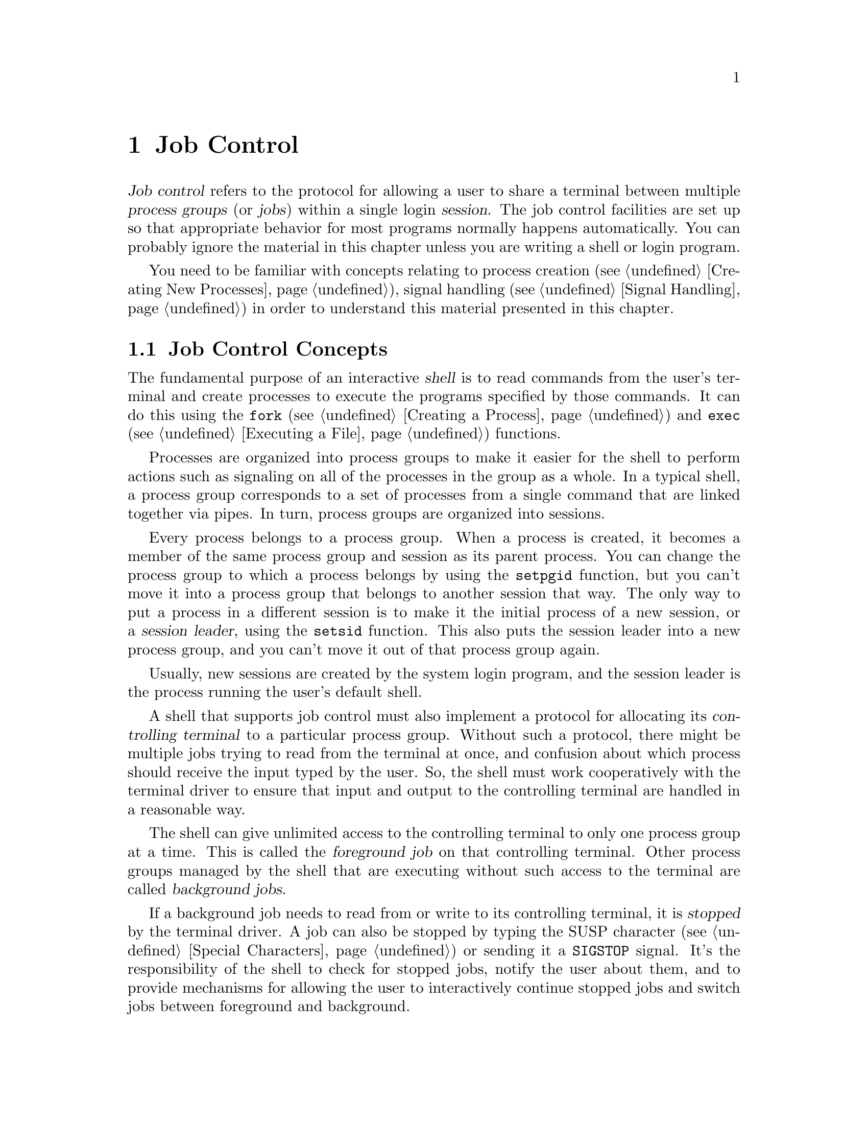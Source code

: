@node Job Control
@chapter Job Control

@cindex process groups
@cindex job control
@cindex job
@cindex session
@dfn{Job control} refers to the protocol for allowing a user to share a
terminal between multiple @dfn{process groups} (or @dfn{jobs}) within a
single login @dfn{session}.  The job control facilities are set up so
that appropriate behavior for most programs normally happens
automatically.  You can probably ignore the material in this chapter
unless you are writing a shell or login program.

You need to be familiar with concepts relating to process creation
(@pxref{Creating New Processes}), signal handling (@pxref{Signal
Handling}) in order to understand this material presented in this
chapter.

@menu
* Job Control Concepts::		Introduction and overview.
* Job Control is Optional::		Not all POSIX systems support 
					 job control.
* Controlling Terminal of a Process::	How a process gets its controlling
					 terminal.
* Access to the Controlling Terminal::	How processes share the controlling
					 terminal
* Orphaned Process Groups::
* Implementing a Job Control Shell::	What a shell must do to implement
					 job control.
* Job Control Functions::		Detailed specification of the
					 functional interface.
@end menu

@node Job Control Concepts
@section Job Control Concepts

@cindex shell
The fundamental purpose of an interactive @dfn{shell} is to read
commands from the user's terminal and create processes to execute the
programs specified by those commands.  It can do this using the
@code{fork} (@pxref{Creating a Process}) and @code{exec}
(@pxref{Executing a File}) functions.

Processes are organized into process groups to make it easier for the
shell to perform actions such as signaling on all of the processes in
the group as a whole.  In a typical shell, a process group corresponds
to a set of processes from a single command that are linked together via
pipes.  In turn, process groups are organized into sessions.  

@cindex session leader
Every process belongs to a process group.  When a process is created, it
becomes a member of the same process group and session as its parent
process.  You can change the process group to which a process belongs by
using the @code{setpgid} function, but you can't move it into a process
group that belongs to another session that way.  The only way to put a
process in a different session is to make it the initial process of a
new session, or a @dfn{session leader}, using the @code{setsid}
function.  This also puts the session leader into a new process group,
and you can't move it out of that process group again.

Usually, new sessions are created by the system login program, and the
session leader is the process running the user's default shell.

@cindex controlling terminal
A shell that supports job control must also implement a protocol for
allocating its @dfn{controlling terminal} to a particular process group.
Without such a protocol, there might be multiple jobs trying to read
from the terminal at once, and confusion about which process should
receive the input typed by the user.  So, the shell must work
cooperatively with the terminal driver to ensure that input and output
to the controlling terminal are handled in a reasonable way.

@cindex foreground job
@cindex background job
The shell can give unlimited access to the controlling terminal to only
one process group at a time.  This is called the @dfn{foreground job} on
that controlling terminal.  Other process groups managed by the shell
that are executing without such access to the terminal are called
@dfn{background jobs}.

@cindex stopped job
If a background job needs to read from or write to its controlling
terminal, it is @dfn{stopped} by the terminal driver.  A job can also be
stopped by typing the SUSP character (@pxref{Special Characters}) or
sending it a @code{SIGSTOP} signal.  It's the responsibility
of the shell to check for stopped jobs, notify the user about them, and
to provide mechanisms for allowing the user to interactively continue
stopped jobs and switch jobs between foreground and background.

@xref{Access to the Controlling Terminal}, for more information about
I/O to the controlling terminal,

@node Job Control is Optional
@section Job Control is Optional
@cindex job control is optional

Not all operating systems support job control.  The GNU system does
support job control, but if you are using the GNU library on some other
system, that system may not support job control itself.

You can use the @code{_POSIX_JOB_CONTROL} macro to test at compile-time
whether the system supports job control.  @xref{System Parameters}.

If job control is not supported, then there can be only one process
group per session, which behaves as if it were always in the foreground.
The functions for creating additional process groups simply fail.
The macros naming the various job control signals (@pxref{Job Control
Signals}) are defined even if job control is not supported.  However,
the system never generates these signals, and attempts to send a job
control signal or examine or specify their actions fail.


@node Controlling Terminal of a Process
@section Controlling Terminal of a Process

One of the attributes of a process is its controlling terminal.  Child
processes created with @code{fork} inherit the controlling terminal from
their parent process.  In this way, all the processes in a session
inherit the controlling terminal from the session leader.

@cindex controlling process
A session leader that has control of a terminal is called the
@dfn{controlling process} of that terminal.  You generally do not need
to worry about the exact mechanism used to allocate a controlling
terminal to a session, since it is done for you by the system when you
log in.  In the GNU system, a new session gains control of a terminal by
opening a terminal device file.  In other systems, a controlling
terminal might be assigned to a session in some other way.

An individual process relinquishes its controlling terminal when it
calls @code{setsid} to become the leader of a new session.
@xref{Process Group Functions}.


@node Access to the Controlling Terminal
@section Access to the Controlling Terminal
@cindex controlling terminal, access to

Processes in the foreground job of a controlling terminal have
unrestricted access to that terminal; bacground proesses do not.  This
section describes in more details what happens when a process in a
background job tries to access its controlling terminal.

@cindex @code{SIGTTIN}, from background job
When a process in a background job tries to read from its controlling
terminal, the process group is usually sent a @code{SIGTTIN} signal.
This normally causes all of the processes in that group to stop.
However, if the reading process is ignoring or blocking this signal,
then @code{read} fails with a @code{EIO} error instead.

@cindex @code{SIGTTOU}, from background job
Similarly, when a process in a background job tries to write to its
controlling terminal, the default behavior is to send a @code{SIGTTOU} 
signal to the process group.  However, the behavior is modified by the
@code{TOSTOP} bit of the local modes flags (@pxref{Local Modes}).  If
this bit is not set, then writing to the controlling terminal is always
permitted without sending a signal.  Writing is also permitted if the
@code{SIGTTOU} signal is being ignored or blocked by the writing
process.

For more information about the primitive @code{read} and @code{write}
functions, see @ref{I/O Primitives}.


@node Orphaned Process Groups
@section Orphaned Process Groups
@cindex orphaned process group

When a controlling process terminates, its terminal becomes free and a
new session can be established on it.  This could cause a problem if any
processes from the old session are still trying to use that terminal.
To prevent such problems, all of the processes in a session are sent a
@code{SIGHUP} signal when the session leader terminates.

Ordinarily, receiving a @code{SIGHUP} signal causes a process to
terminate.  However, if you have your program ignore this signal or
establish a handler for it (@pxref{Signal Handling}), it can continue
running even after its controlling process terminates.  A process group
that continues running even after its session leader has terminated is
called an @dfn{orphaned process group}.

Processes in an orphaned process group cannot read from or write to the
controlling terminal.  Attempts to do so will fail with an @code{EIO}
error.


@node Implementing a Job Control Shell
@section Implementing a Job Control Shell

This section describes what a shell must do to implement job control by
presenting an extensive example program to illustrate the concepts
involved.

@iftex
@itemize @bullet
@item 
@ref{Data Structures and Utilities}, introduces the example program
and its primary data structures.

@item
@ref{Initializing the Shell}, discusses actions which the shell must
perform before taking responsibility for job control.

@item
@ref{Launching Jobs}, includes information about how to create jobs
to execute commands.

@item
@ref{Foreground and Background Jobs}, discusses what the shell should
do differently when launching jobs in the foreground as opposed to
a background job.

@item
@ref{Stopped and Terminated Jobs}, discusses reporting of job status
back to the shell.

@item
@ref{Continuing Stopped Jobs}, tells you how to continue jobs that
have been stopped.

@item
@ref{The Missing Pieces}, discusses other parts of the shell.
@end itemize
@end iftex

@menu
* Data Structures and Utilities::	Introduction to the sample shell.
* Initializing the Shell::		What the shell must do to take
					 responsibility for job control.
* Launching Jobs::			Creating jobs to execute commands.
* Foreground and Background Jobs::	What the shell must do after launching
					 the job.
* Stopped and Terminated Jobs::		Reporting job status.
* Continuing Stopped Jobs::		How to continue a stopped job in
					 the foreground or background.
* The Missing Pieces::			Other parts of the shell.
@end menu

@node Data Structures and Utilities
@subsection Data Structures and Utilities

All of the program examples included in this chapter are part of
a simple shell program.  This section presents the data structures
and some utility functions which are used throughout the example.

The sample shell deals with two main kinds of data structures.  The
@code{Job} type contains information about a job, which is a
set of subprocesses linked together with pipes.  The @code{Process} type
holds information about a single subprocess.  Here are the relevant
data structure declarations:

@example
/* @r{A Process is a single process.}  */

typedef struct process @{
  struct process *next;       /* @r{next process in pipeline} */
  char **argv;                /* @r{for exec} */
  pid_t pid;                  /* @r{process ID} */
  char completed;             /* @r{true if process has completed} */
  char stopped;               /* @r{true if process has stopped} */
  int status;                 /* @r{reported status value} */
@} process;


/* @r{A Job is a pipeline of Processes.}  */

typedef struct job @{
  struct job *next;           /* @r{next active job} */
  char *command;              /* @r{command line, used for messages} */
  process *first_process;     /* @r{list of processes in this job} */
  pid_t pgid;                 /* @r{process group ID} */
  char notified;              /* @r{true if user told about stopped job} */
  struct termios tmodes;      /* @r{saved terminal modes} */
  int stdin, stdout, stderr;  /* @r{standard i/o channels} */
@} job;


/* @r{The active jobs are linked into a list.  This is its head.}   */

job *first_job = NULL;
@end example

Here are some utility functions that are used for operating on @code{Job}
objects.

@example
/* @r{Find the active job with the indicated pgid.}  */

job *
find_job (pid_t pgid)
@{
  job *j;
  
  for (j = first_job; j; j = j->next)
    if (j->pgid == pgid)
      return j;
  return NULL;
@}


/* @r{Return true if all processes in the job have stopped or completed.}  */

int
job_is_stopped (job *j)
@{
  process *p;
  
  for (p = j->first_process; p; p = p->next)
    if (!p->completed  && !p->stopped)
      return 0;
  return 1;
@}


/* @r{Return true if all processes in the job have completed.}  */

int
job_is_completed (job *j)
@{
  process *p;
  
  for (p = j->first_process; p; p = p->next)
    if (!p->completed)
      return 0;
  return 1;
@}
@end example


@node Initializing the Shell
@subsection Initializing the Shell
@cindex job control, enabling
@cindex subshell

When a shell program that normally performs job control is started, it
has to be careful in case it has been invoked from another shell that is
already doing its own job control.  

A subshell that runs non-interactively cannot support job control.  It
must leave all processes it creates in the same process group as the
shell itself; this allows the non-interactive shell and its child
processes to be treated as a single job by the parent shell.

A subshell that runs interactively has to ensure that it has been placed
in the foreground by its parent shell before it can enable job control
itself.  It does this by getting its initial process group ID with the
@code{getpgrp} function, and comparing it to the process group ID of the
current foreground job associated with its controlling terminal (which
can be retrieved using the @code{tcgetpgrp} function).

If the subshell is not running as a foreground job, it must stop itself
by sending a @code{SIGTTIN} signal to its own process group.  Remember
that a job cannot arbitrarily put itself into the foreground; it must
wait for the user to tell the shell to do this.  If the job is continued
again, it should repeat the check and stop itself again if it is still
not in the foreground.

@cindex job control, enabling
Once the subshell has been placed into the foreground by its parent
shell, it can enable its own job control.  It does this by calling
@code{setpgid} to put itself into its own process group, and then
calling @code{tcsetpgrp} to place this process group into the
foreground.

When a shell enables job control, it should set itself to ignore all the
job control stop signals so that it doesn't accidentally stop itself.
You can do this by setting the action for all the stop signals to
@code{SIG_IGN}.

Here is the initialization code for the sample shell that shows how to
do all of this.

@example
/* @r{Keep track of attributes of the shell.}  */

pid_t shell_pgid;
struct termios shell_tmodes;
int shell_terminal;
int shell_is_interactive;


/* @r{Make sure the shell is running interactively as the foreground job}
   @r{before proceeding.} */

void
init_shell ()
@{
  
  /* @r{See if we are running interactively.}  */
  shell_terminal = STDIN_FILENO;
  shell_is_interactive = isatty (shell_terminal);

  if (shell_is_interactive) @{

    /* @r{Loop until we are in the foreground.}  */
    while (tcgetpgrp (shell_terminal) != (shell_pgid = getpgrp ()))
      kill (-shell_pgid, SIGTTIN);
  
    /* @r{Ignore interactive and job-control signals.}  */
    signal (SIGINT, SIG_IGN);
    signal (SIGQUIT, SIG_IGN);
    signal (SIGTSTP, SIG_IGN);
    signal (SIGTTIN, SIG_IGN);
    signal (SIGTTOU, SIG_IGN);
    signal (SIGCHLD, SIG_IGN);
    
    /* @r{Put ourselves in our own process group.}  */
    shell_pgid = getpid ();
    if (setpgid (shell_pgid, shell_pgid) < 0) @{
      fprintf (stderr, "Couldn't put the shell in its own process group.\n");
      exit (errno);
    @}
    
    /* @r{Grab control of the terminal.}  */
    tcsetpgrp (shell_terminal, shell_pgid);
  
    /* @r{Save default terminal attributes for shell.}  */
    tcgetattr (shell_terminal, &shell_tmodes);
  @}
@}
@end example


@node Launching Jobs
@subsection Launching Jobs
@cindex launching jobs

Once the shell has taken responsibility for performing job control on
its controlling terminal, it can launch jobs in response to commands
typed by the user.

To create the processes in a process group, you use the same @code{fork}
and @code{exec} functions described in @ref{Creating New Processes}.
Since there are multiple child processes involved, though, things are a
little more complicated and you need to take extra care to do things in
the correct order and coordinate which process is doing what.
Otherwise, nasty race conditions can result.

You can either make all the processes in the process group be children
of the shell process, or you can make one process in group be the
ancestor of all the other processes in that group.  The sample shell
program presented in this chapter uses the first approach because it
makes bookkeeping somewhat simpler.

@cindex process group leader
@cindex process group ID
As each process is forked, it should put itself in the new process group
by calling @code{setpgid}; see @ref{Process Group Functions}.  The first
process in the new group becomes its @dfn{process group leader}, and its
process ID becomes the @dfn{process group ID} for the group.

@cindex race conditions, relating to job control
The shell should also call @code{setpgid} to put each of its child
processes into the new process group.  This is because there is a
potential timing problem: each child process must be put in the process
group before it begins executing a new program, and the shell depends on
having all the child processes in the group before it continues
executing.  Having both the child processes and the shell call
@code{setpgid} ensures that the right things happen no matter which
process gets to it first.

If the job is being launched as a foreground job, the new process group
also needs to be put into the foreground on the controlling terminal
using @code{tcsetpgrp}.  Again, this should be done by the shell as well
as by each of its child processes, to avoid race conditions.

The next thing that has to be done by each child process is to reset its
signal actions.

During initialization, the shell process set itself to ignore job
control signals; see @ref{Initializing the Shell}.  As a result, any child
processes it creates also ignore these signals by inheritance.  This is
definitely undesirable, so each child process should explicitly set the
actions for these signals back to @code{SIG_DFL} just after it is forked.

@cindex stop signals, handling of
(Applications also have a responsibility not to mess up the handling of
stop signals.  In general, an application should assume that it inherits
the correct handling of these signals from the shell.  Some applications
disable the normal interpretation of the SUSP character; see @ref{Special
Characters}.  If you are writing a program that does this, you can make your
application be a ``good citizen'' by providing some other mechanism for
users to interactively stop the job.  Implementationally, this involves
sending a @code{SIGTSTP} signal to the process group of the process, not
just to the process itself.)

Finally, each child process should call @code{exec} in the normal way.
This is also the point at which redirection of the standard input and 
output channels should be handled.  @xref{Duplicating Descriptors},
for an explanation of how to do this.

Here is the function from the sample shell program that is responsible
for launching a program.  The function is executed by each child process
immediately after it has been forked by the shell, and never returns.

@example
void
launch_process (process *p, pid_t pgid,
                int infile, int outfile, int errfile,
                int foreground)
@{
  pid_t pid;

  if (shell_is_interactive) @{
  
    /* @r{Put the process into the process group and give the process group}
     * @r{the terminal, if appropriate.}
     * @r{This has to be done both by the shell and in the individual}
     * @r{child processes because of potential race conditions.}
     */
    pid = getpid ();
    if (pgid == 0) pgid = pid;
    setpgid (pid, pgid);
    if (foreground)
      tcsetpgrp (shell_terminal, pgid);
  
    /* @r{Set the handling for these signals back to the default.}  */
    signal (SIGINT, SIG_DFL);
    signal (SIGQUIT, SIG_DFL);
    signal (SIGTSTP, SIG_DFL);
    signal (SIGTTIN, SIG_DFL);
    signal (SIGTTOU, SIG_DFL);
    signal (SIGCHLD, SIG_DFL);
  @}

  /* @r{Set the standard input/output channels of the new process.}  */
  if (infile != STDIN_FILENO) @{
    dup2 (infile, STDIN_FILENO);
    close (infile);
  @}
  if (outfile != STDOUT_FILENO) @{
    dup2 (outfile, STDOUT_FILENO);
    close (outfile);
  @}
  if (errfile != STDERR_FILENO) @{
    dup2 (errfile, STDERR_FILENO);
    close (errfile);
  @}    
  
  /* @r{Exec the new process.  Make sure we exit.}  */ 
  execvp (p->argv[0], p->argv);
  perror ("exec");
  exit (errno);
@}
@end example

If the shell is not running interactively, this function does not do
anything with process groups or signals.  Remember that a shell not
performing job control must keep all of its subprocesses in the same
process group as the shell itself.

Next, here is the function that actually launches a complete job.
After creating the child processes, this function calls some other
functions to put the newly created job into the foreground or background;
these are discussed in @ref{Foreground and Background Jobs}.

@example
void
launch_job (job *j, int foreground)
@{
  process *p;
  pid_t pid;
  int mypipe[2], infile, outfile;
  
  infile = j->stdin;
  for (p = j->first_process; p; p = p->next) @{
    
    /* @r{Set up pipes, if necessary.}  */
    if (p->next) @{
      if (pipe (mypipe) < 0) @{
	perror ("pipe");
        exit (errno);
      @}
      outfile = mypipe[1];
    @}
    else
      outfile = j->stdout;
    
    /* @r{Fork the child processes.}  */
    pid = fork ();
    if (pid == 0)
      /* @r{This is the child process.}  */
      launch_process (p, j->pgid, infile, outfile, j->stderr, foreground);
    else if (pid < 0) @{
      /* @r{The fork failed.}  */
      perror ("fork");
      exit (pid);
    @}
    else @{
      /* @r{This is the parent process.}  */
      p->pid = pid;
      if (shell_is_interactive) @{
        if (!j->pgid) j->pgid = pid;
        setpgid (pid, j->pgid);
      @}
    @}
    
    /* @r{Clean up after pipes.}  */
    if (infile != j->stdin)
      close (infile);
    if (outfile != j->stdout)
      close (outfile);
    infile = mypipe[0];
  @}
  
  format_job_info (j, "launched");

  if (!shell_is_interactive)
    wait_for_job (j);
  else if (foreground)
    put_job_in_foreground (j, 0);
  else
    put_job_in_background (j, 0);
@}
@end example


@node Foreground and Background Jobs
@subsection Foreground and Background Jobs

Now let's consider what actions must be taken by the shell when it
launches a job into the foreground, and how this differs from what
must be done when a background job is launched.

@cindex foreground job, launching
When a foreground job is launched, the shell must first give it access
to the controlling terminal by calling @code{tcsetpgrp}.  Then, the
shell should wait for processes in that process group to terminate or
stop.  This is discussed in more detail in @ref{Stopped and Terminated
Jobs}.

When all of the processes in the group have either completed or stopped,
the shell should regain control of the terminal for its own process
group by calling @code{tcsetpgrp} again.  Since stop signals caused by
I/O from a background process or a SUSP character typed by the user
are sent to the process group, normally all the processes in the job
stop together.

The foreground job may have left the terminal in a strange state, so the
shell should restore its own saved terminal modes before continuing.  In
case the job is merely been stopped, the shell should first save the
current terminal modes so that it can restore them later if the job is
continued.  The functions for dealing with terminal modes are
@code{tcgetattr} and @code{tcsetattr}; these are described in
@ref{Terminal Modes}.


Here is the sample shell's function for doing all of this.

@example
/* @r{Put job `j' in the foreground.  If `cont' is nonzero,}
 * @r{restore the saved terminal modes and send the process group a}
 * @r{SIGCONT signal to wake it up before we block.}
 */

void put_job_in_foreground (Job *j, int cont)
@{
  /* @r{Put the job into the foreground.}  */
  tcsetpgrp (shell_terminal, j->pgid);

  /* @r{Send the job a continue signal, if necessary.}  */
  if (cont) @{
    tcsetattr (shell_terminal, TCSADRAIN, &j->tmodes);
    if (kill (-j->pgid, SIGCONT) < 0)
      perror ("kill (SIGCONT)");
  @}
  
  /* @r{Wait for it to report.}  */
  wait_for_job (j);
    
  /* @r{Put the shell back in the foreground.}  */
  tcsetpgrp (shell_terminal, shell_pgid);
    
  /* @r{Restore the shell's terminal modes.}  */
  tcgetattr (shell_terminal, &j->tmodes);
  tcsetattr (shell_terminal, TCSADRAIN, &shell_tmodes);
@}
@end example

@cindex background job, launching
If the process group is launched as a background job, the shell should
remain in the foreground itself and continue to read commands from
the terminal.  

In the sample shell, there is not much that needs to be done to put
a job into the background.  Here is the function it uses:

@example
/* @r{Put a job in the background.  If the cont argument is true, send}
 * @r{the process group a SIGCONT signal to wake it up.}
 */

void put_job_in_background (Job *j, int cont)
@{
  /* @r{Send the job a continue signal, if necessary.}  */
  if (cont)
    if (kill (-j->pgid, SIGCONT) < 0)
      perror ("kill (SIGCONT)");
@}
@end example


@node Stopped and Terminated Jobs
@subsection Stopped and Terminated Jobs

@cindex stopped jobs, detecting
@cindex terminated jobs, detecting
When a foreground process is launched, the shell must block until all of
the processes in that job have either terminated or stopped.  It can do
this by calling the @code{waitpid} function; see @ref{Process Completion}.
The @code{WUNTRACED} option should be specified so that status is
reported for processes that are stopped as well as processes that have
completed.

The shell must also check on the status of background jobs so that it
can report terminated and stopped jobs to the user; this can be done by
calling @code{waitpid} with the @code{WNOHANG} option.  A good place to
put a such a check for terminated and stopped jobs is just before
prompting for a new command.

@cindex @code{SIGCHLD}, handling of
You can also receive asynchronous notification that there is status
information available for a child process by establishing a handler for
@code{SIGCHLD} signals.  @xref{Signal Handling}.

In the sample shell program, the @code{SIGCHLD} signal is normally
ignored.  This is to avoid reentrancy problems involving the global data
structures the shell manipulates.  But at specific times when the shell
is not using these data structures---such as when it is waiting for
input on the terminal---it makes sense to enable a handler for
@code{SIGCHLD}.  The same function that is used to do the synchronous
status checks (@code{do_job_notification}, in this case) can also be
called from within this handler.

Here are the parts of the sample shell program that deal with checking
the status of jobs and reporting the information to the user.

@example
/* @r{Store the status of the process `pid' that was returned by waitpid.}
 * @r{Return 0 if all went well, nonzero otherwise.}
 */

int mark_process_status (pid_t pid, int status)
@{
  Job *j;
  Process *p;

  if (pid > 0) @{
    /* @r{Update the record for the process.}  */
    for (j = first_job; j; j = j->next)
      for (p = j->first_process; p; p = p->next)
        if (p->pid == pid) @{
          p->status = status;
          if (WIFSTOPPED (status))
            p->stopped = 1;
          else @{
            p->completed = 1;
            if (WIFSIGNALED (status))
              fprintf (stderr, "%ld: Terminated by signal %d.\n",
                       (long)pid, WTERMSIG (p->status));
          @}
          return 0;
         @}
    fprintf (stderr, "No child process %d.\n", pid);
    return -1;
  @}
  else if (pid == 0 || errno == ECHILD)
    /* @r{No processes ready to report.}  */
    return -1;
  else @{
    /* @r{Other weird errors.}  */
    perror ("waitpid");
    return -1;
  @}
@}


/* @r{Check for processes that have status information available, without}
 * @r{blocking.}
 */

void update_status (void)
@{
  int status;
  pid_t pid;
  
  do @{
    pid = waitpid (-1, &status, WUNTRACED|WNOHANG);
  @} while (!mark_process_status (pid, status));
@}


/* @r{Check for processes that have status information available, blocking}
 * @r{until all processes in the given job have reported.}
 */

void wait_for_job (Job *j)
@{
  int status;
  pid_t pid;
  
  do @{
    pid = waitpid (-1, &status, WUNTRACED);
  @} while (!mark_process_status (pid, status) &&
           !job_is_stopped (j) &&
           !job_is_completed (j));
@}


/* @r{Format information about job status for the user to look at.}  */

void format_job_info (Job *j, const char *status)
@{
  fprintf (stderr, "%ld (%s): %s\n", (long)j->pgid, status, j->command);
@}

/* @r{Notify the user about stopped or terminated jobs.}
 * @r{Delete terminated jobs from the active job list.}
 */

void do_job_notification (void)
@{
  Job *j, *jlast, *jnext;
  Process *p;

  /* @r{Update status information for child processes.}  */
  update_status ();
  
  jlast = NULL;
  for (j = first_job; j; j = jnext) @{
    jnext = j->next;
    
    /* @r{If all processes have completed, tell the user the job has}
     * @r{completed and delete it from the list of active jobs.}
     */
    if (job_is_completed (j)) @{
      format_job_info (j, "completed");
      if (jlast)
        jlast->next = jnext;
      else
        first_job = jnext;
      free_job (j);
    @}
    
    /* @r{Notify the user about stopped jobs, marking them so that we won't}
     * @r{do this more than once.}
     */
    else if (job_is_stopped (j) && !j->notified) @{
      format_job_info (j, "stopped");
      j->notified = 1;
      jlast = j;
    @}
    
    /* @r{Don't say anything about jobs that are still running.}  */
    else
      jlast = j;
  @}
@}
@end example


@node Continuing Stopped Jobs
@subsection Continuing Stopped Jobs

Next, let's consider how the shell implements a mechanism for restarting
stopped jobs.

Jobs can be stopped in several different ways.  When a process in a
background job tries to access the terminal, its job is normally stopped
by the terminal driver.  Both foreground and background jobs can also be
stopped explicitly by sending them a stop signal.  And, the terminal
driver stops the current foreground process when the user types the
SUSP character (usually @kbd{C-z}); see @ref{Special Characters}.

@cindex stopped jobs, continuing
The shell can continue a stopped job by sending a @code{SIGCONT} signal
to its process group.  If the job is being continued in the foreground,
the shell should first invoke @code{tcsetgrp} first to give the job
access to the terminal, restore the saved terminal settings, and then
wait for the job to stop or complete.  This is similar to what must be
done when initially launching a foreground job.

The sample shell program uses the same set of
functions---@code{put_job_in_foreground} and
@code{put_job_in_background}---to handle both newly created and
continued jobs.  The definitions of these functions were given in
@ref{Foreground and Background Jobs}.  When continuing a stopped job, a
nonzero value is passed as the @var{cont} argument to ensure that the
@code{SIGCONT} signal is sent and the terminal modes reset, as
appropriate.

This leaves only a function for updating the shell's internal bookkeeping
about the job being continued:

@example

/* @r{Mark a stopped job `j' as being running again.}  */

void mark_job_as_running (Job *j)
@{
  Process *p;

  for (p = j->first_process; p; p = p->next)
    p->stopped = 0;
  j->notified = 0;
@}


/* @r{Continue the job `j'.}  */

void continue_job (Job *j, int foreground)
@{
  mark_job_as_running (j);
  if (foreground)
    put_job_in_foreground (j, 1);
  else
    put_job_in_background (j, 1);
@}
@end example


@node The Missing Pieces
@subsection The Missing Pieces

The code extracts for the sample shell included in this chapter are only
a part of the entire shell program.  In particular, nothing at all has
been said about how @code{Job} and @code{Program} data structures are
allocated and initialized.

Most real shells provide a complex user interface that has support for
a command language; variables; abbreviations, substitutions, and pattern
matching on file names; and the like.  All of this is far too complicated
to explain here!  Instead, we have concentrated on showing how to 
implement the core process creation and job control functions that can
be called from such a shell.

Here is a table summarizing the major entry points we have presented:

@table @code
@item void init_shell (void)
Called to initialize the shell's internal state.  @xref{Initializing the
Shell}.

@item void launch_job (Job *@var{j}, int @var{foreground})
Launch the job @var{j} as either a foreground or background job.
@xref{Launching Jobs}.

@item void do_job_notification (void)
Check for and report any jobs that have terminated or stopped.  Can be
called synchronously or within a handler for @code{SIGCHLD} signals.
@xref{Stopped and Terminated Jobs}.

@item void continue_job (Job *@var{j}, int @var{foreground})
Continue the job @var{j}.  @xref{Continuing Stopped Jobs}.
@end table

Of course, a real shell would also want to provide other functions for
managing jobs.  For example, it would be useful to have commands to list
all active jobs or to send a signal (such as @code{SIGKILL}) to a job.


@node Job Control Functions
@section Job Control Functions
@cindex process group functions
@cindex job control functions

This section contains detailed descriptions of the functions relating
to job control.

@menu
* Controlling Terminal Identification:: Determining the controlling terminal.
* Process Group Functions::     	Functions for manipulating process
                                         groups.
* Foreground Process Group Functions::	How to inquire about and modify the 
				         foreground process group of a
                                         terminal.
@end menu


@node Controlling Terminal Identification
@subsection Controlling Terminal Identification
@cindex controlling terminal, determining

You can use the @code{ctermid} function to get a file name that
corresponds to the controlling terminal for the current process.  This
function is declared in the header file @file{stdio.h}.
@pindex stdio.h

@comment stdio.h
@comment POSIX.1
@deftypefun {char *} ctermid (char *@var{string})
The @code{ctermid} function returns a string containing the file name of
the controlling terminal for the current process.  If @var{string} is
not a null pointer, it should be an array that can hold at least
@code{L_ctermid} characters; the string is returned in this array.
Otherwise, a pointer to a string in a static area is returned, which
might get overwritten on subsequent calls to this function.

An empty string is returned if the file name cannot be determined for
any reason.  Even if a file name is returned, access to the file it
represents is not guaranteed.
@end deftypefun

@comment stdio.h
@comment POSIX.1
@deftypevr Macro int L_ctermid
The value of this macro is an integer constant expression that
represents the size of a string large enough to hold the file name
returned by @code{ctermid}.
@end deftypevr

See also the @code{isatty} and @code{ttyname} functions, in 
@ref{Is It a Terminal}.


@node Process Group Functions
@subsection Process Group Functions

Here are descriptions of the functions for manipulating process groups.
Your program should include the header files @file{sys/types.h} and
@file{unistd.h} to use these functions.
@pindex unistd.h
@pindex sys/types.h

@comment unistd.h
@comment POSIX.1
@deftypefun pid_t setsid (void)
The @code{setsid} function creates a new session.  The calling process
becomes the session leader, and is put in a new process group.  The
process group ID is the same as the process ID of the current process.
There are no other processes in the new process group, and no other
process groups in the new session.

This function also makes the calling process have no controlling terminal.

The @code{setsid} function returns the process group ID of the calling
process if successful.  A return value of @code{-1} indicates an error.
The following @code{errno} error conditions are defined for this function:

@table @code
@item EPERM
The calling process is already a process group leader, or there is
already another process group around that has the same process group ID.
@end table
@end deftypefun

The @code{getpgrp} function has two definitions:  one derived from BSD
Unix, and one from the POSIX.1 standard.  The feature test macros you
have selected (@pxref{Feature Test Macros}) determine which definition
you get.  The default is the POSIX.1 version.

@comment unistd.h
@comment POSIX.1
@deftypefun pid_t getpgrp (void)
This is the POSIX.1 definition of @code{getpgrp}.  It returns
the process group ID of the calling process.
@end deftypefun

@comment unistd.h
@comment BSD
@deftypefun pid_t getpgrp (pid_t @var{pid})
This is the BSD definition of @code{getpgrp}.  It returns the process
group ID of the process @var{pid}.  You can supply a value of @code{0}
for the @code{pid} argument to get information about the calling process.
@end deftypefun

@comment unistd.h
@comment POSIX.1
@deftypefun int setpgid (pid_t @var{pid}, pid_t @var{pgid})
The @code{setpgid} function sets the process group ID of the process
named by @var{pid} to @var{pgid}.  As a special case, both @var{pid}
and @var{pgid} can be zero to indicate the process ID of the calling
process.

This function fails on a system that does not support job control.
@xref{Job Control is Optional}, for more information.

If the operation is successful, @code{setpgid} returns zero.  Otherwise
a value of @code{-1} is returned.  The following @code{errno} error
conditions are defined for this function:

@table @code
@item EACCES
The child process named by @var{pid} has already executed an @code{exec}
function.

@item EINVAL
The value of the @var{pgid} is not valid.

@item ENOSYS
The system doesn't support job control.

@item EPERM
The process indicated by the @var{pid} argument is a session leader,
or is not in the same session as the calling process, or the value of
the @var{pgid} argument doesn't match a process group ID in the same
session as the calling process.

@item ESRCH
The process indicated by the @var{pid} argument is not the calling
process or a child of the calling process.
@end table
@end deftypefun

@comment unistd.h
@comment BSD
@deftypefun int setpgrp (pid_t @var{pid}, pid_t @var{pgid})
This is the BSD Unix name for @code{setpgid}.  Both functions do exactly
the same thing.
@end deftypefun


@node Foreground Process Group Functions
@subsection Foreground Process Group Functions

These are the functions for inquiring about or modifying the foreground
process group of a terminal.  You should include the header files
@file{sys/types.h} and @file{unistd.h} in your application to use
these functions.
@pindex unistd.h
@pindex sys/types.h

Although these functions take a file descriptor argument to specify
the terminal device, the foreground job is associated with the terminal
file itself and not a particular open file descriptor.

@comment unistd.h
@comment POSIX.1
@deftypefun pid_t tcgetpgrp (int @var{filedes})
This function returns the process group ID of the foreground process
group associated with the terminal file with descriptor @var{filedes}.

If there is no foreground process group, the return value is a number
greater than @code{1} that does not match the process group ID of any
existing process group.  This can happen if all of the processes in the
job that was formerly the foreground job have terminated, and not other
job has yet been moved into the foreground.

In case of an error, a value of @code{-1} is returned.  The
following @code{errno} error conditions are defined for this function:

@table @code
@item EBADF
The @var{filedes} argument is not a valid file descriptor.

@item ENOSYS
The system doesn't support job control.

@item ENOTTY
The terminal file associated with the @var{filedes} argument isn't the
controlling terminal of the calling process.
@end table
@end deftypefun

@comment unistd.h
@comment POSIX.1
@deftypefun int tcsetpgrp (int @var{filedes}, pid_t @var{pgid})
This function is used to set the foreground process group ID associated
with the terminal file @var{filedes} to @var{pgid}.  The calling process
must be a member of the same session as @var{pgid} and must have the
same controlling terminal.

If this function is called from a background process on its controlling
terminal, normally all processes in the process group are sent a
@code{SIGTTOU} signal, as if an attempt were being made to write to the
terminal.  The exception is if the calling process itself is ignoring or
blocking @code{SIGTTOU} signals, in which case the operation is
performed and no signal is sent.

If successful, @code{tcsetpgrp} returns @code{0}.  A return value of
@code{-1} indicates an error.  The following @code{errno} error
conditions are defined for this function:

@table @code
@item EBADF
The @var{filedes} argument is not a valid file descriptor.

@item EINVAL
The @var{pgid} argument is not valid.

@item ENOSYS
The system doesn't support job control.

@item ENOTTY
The @var{filedes} isn't the controlling terminal of the calling process.

@item EPERM
The @var{pgid} isn't a process group in the same session as the calling
process.
@end table
@end deftypefun
